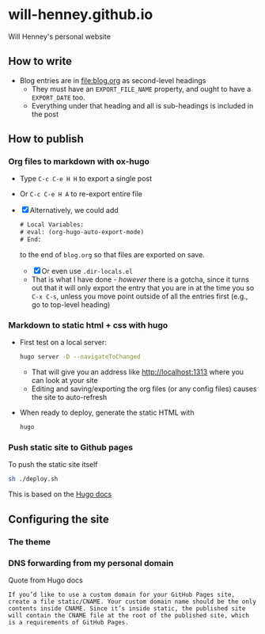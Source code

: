 * will-henney.github.io
Will Henney's personal website

** How to write
+ Blog entries are in [[file:blog.org]] as second-level headings
  + They must have an ~EXPORT_FILE_NAME~ property, and ought to have a ~EXPORT_DATE~ too. 
  + Everything under that heading and all is sub-headings is included in the post

** How to publish

*** Org files to markdown with ox-hugo
+ Type ~C-c C-e H H~ to export a single post
+ Or ~C-c C-e H A~ to re-export entire file
+ [X] Alternatively, we could add 
  #+begin_src emacs-lisp
    # Local Variables:
    # eval: (org-hugo-auto-export-mode)
    # End:
  #+end_src
  to the end of ~blog.org~ so that files are exported on save.
  + [X] Or even use ~.dir-locals.el~
  + That is what I have done - /however/ there is a gotcha, since it turns out that it will only export the entry that you are in at the time you so ~C-x C-s~, unless you move point outside of all the entries first (e.g., go to top-level heading)

*** Markdown to static html + css with hugo
+ First test on a local server:
  #+begin_src sh
    hugo server -D --navigateToChanged
  #+end_src
  + That will give you an address like http://localhost:1313 where you can look at your site
  + Editing and saving/exporting the org files (or any config files) causes the site to auto-refresh
+ When ready to deploy, generate the static HTML with 
  #+begin_src sh
  hugo
  #+end_src
*** Push static site to Github pages
To push the static site itself 
#+begin_src sh
sh ./deploy.sh 
#+end_src

This is based on the [[https://gohugo.io/hosting-and-deployment/hosting-on-github/][Hugo docs]]



** Configuring the site

*** The theme

*** DNS forwarding from my personal domain

Quote from Hugo docs

: If you’d like to use a custom domain for your GitHub Pages site, create a file static/CNAME. Your custom domain name should be the only contents inside CNAME. Since it’s inside static, the published site will contain the CNAME file at the root of the published site, which is a requirements of GitHub Pages.




